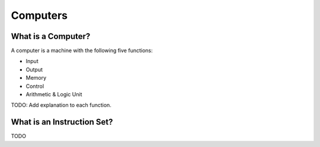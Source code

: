 Computers
=========


What is a Computer?
-------------------

A computer is a machine with the following five functions:

- Input
- Output
- Memory
- Control
- Arithmetic & Logic Unit

TODO: Add explanation to each function.


What is an Instruction Set?
---------------------------

TODO
